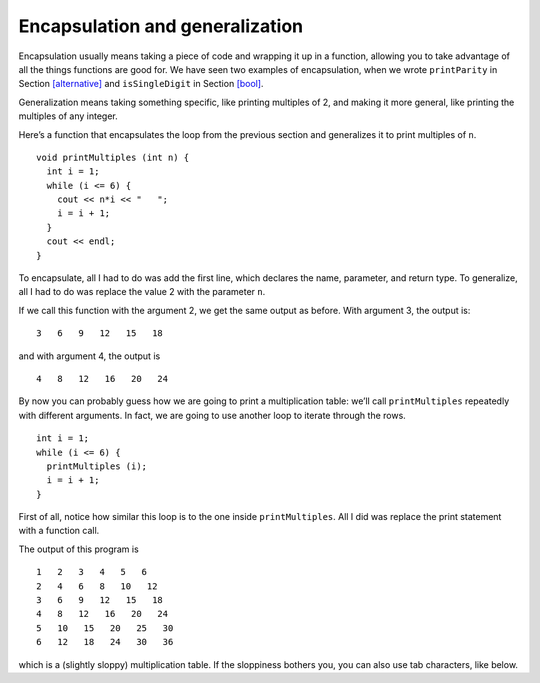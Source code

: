 Encapsulation and generalization
--------------------------------

Encapsulation usually means taking a piece of code and wrapping it up in
a function, allowing you to take advantage of all the things functions
are good for. We have seen two examples of encapsulation, when we wrote
``printParity`` in Section `[alternative] <#alternative>`__ and
``isSingleDigit`` in Section `[bool] <#bool>`__.

Generalization means taking something specific, like printing multiples
of 2, and making it more general, like printing the multiples of any
integer.

Here’s a function that encapsulates the loop from the previous section
and generalizes it to print multiples of ``n``.

::

   void printMultiples (int n) {
     int i = 1;
     while (i <= 6) {
       cout << n*i << "   ";
       i = i + 1;
     }
     cout << endl;
   }

To encapsulate, all I had to do was add the first line, which declares
the name, parameter, and return type. To generalize, all I had to do was
replace the value 2 with the parameter ``n``.

If we call this function with the argument 2, we get the same output as
before. With argument 3, the output is:

::

   3   6   9   12   15   18

and with argument 4, the output is

::

   4   8   12   16   20   24

By now you can probably guess how we are going to print a multiplication
table: we’ll call ``printMultiples`` repeatedly with different
arguments. In fact, we are going to use another loop to iterate through
the rows.

::

     int i = 1;
     while (i <= 6) {
       printMultiples (i);
       i = i + 1;
     }

First of all, notice how similar this loop is to the one inside
``printMultiples``. All I did was replace the print statement with a
function call.


.. activecode:: encapsulation_generalization_AC_1
  :language: cpp
  :caption: Two-dimensional tables

  Try running the active code below, which uses ``printMultiples``.
  ~~~~
  #include <iostream>
  using namespace std;

  void printMultiples (int n) {
      int i = 1;
      while (i <= 6) {
          cout << n*i << "   ";
          i = i + 1;
      }
      cout << endl;
  }

  int main() {
      int i = 1;
      while (i <= 6) {
          printMultiples (i);
          i = i + 1;
      }
  }

The output of this program is

::

   1   2   3   4   5   6
   2   4   6   8   10   12
   3   6   9   12   15   18
   4   8   12   16   20   24
   5   10   15   20   25   30
   6   12   18   24   30   36

which is a (slightly sloppy) multiplication table. If the sloppiness
bothers you, you can also use tab characters, like below.

.. activecode:: encapsulation_generalization_AC_2
  :language: cpp
  :caption: Two-dimensional tables

  The active code below uses tab characters to make the table neater.
  ~~~~
  #include <iostream>
  using namespace std;

  void printMultiples (int n) {
      int i = 1;
      while (i <= 6) {
          cout << n*i << '\t';
          i = i + 1;
      }
      cout << endl;
  }

  int main() {
      int i = 1;
      while (i <= 6) {
          printMultiples (i);
          i = i + 1;
      }
  }


.. mchoice:: encapsulation_generalization_1
   :answer_a: Replacing integers with parameters.
   :answer_b: Using a parameter that exists in several different functions.
   :answer_c: Taking a very specific task and making it more applicable to other situations.
   :answer_d: Creating two functions with the same purpose but different names.
   :correct: c
   :feedback_a: This may be a possible way to generalize, but not the purpose.
   :feedback_b: This is not the purpose of generalization.
   :feedback_c: This makes your code more versatile.
   :feedback_d: This is not the purpose of generalization.

   What is the purpose of generalization?

.. parsonsprob:: encapsulation_generalization_2
   :numbered: left
   :adaptive:

   Create a function called ``powersOfTwo`` which prints out a table with the powers of two up to :math:`2^{5}`.
   -----
   void powersOfTwo () {
   =====
     int x = 1;
   =====
     while (x <= 5) {
   =====
       cout << x << "\t" << pow(2, x) << endl;
   =====
       cout << x << "\t" << pow(x, 2) << endl;  #paired
   =====
       x++;
     }
   }

.. parsonsprob:: encapsulation_generalization_3
   :numbered: left
   :adaptive:

   Now let's generalize the function to print out the powers of a parameter n up to :math:`n^{5}`. Create a 
   function called ``powersOfn`` which takes an int n as a parameter.
   -----
   void powersOfn (int n) {
   =====
   void powersOfn (string n) {  #paired
   =====
     int x = 1;
   =====
     while (x <= 5) {
   =====
       cout << x << "\t" << pow(n, x) << endl;
   =====
       cout << x << "\t" << pow(5, x) << endl;  #paired
   =====
       x++;
     }
   }
